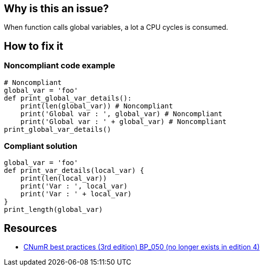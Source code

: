 :!sectids:

== Why is this an issue?

When function calls global variables, a lot a CPU cycles is consumed.

== How to fix it

=== Noncompliant code example

[source,python]
----
# Noncompliant
global_var = 'foo'
def print_global_var_details():
    print(len(global_var)) # Noncompliant
    print('Global var : ', global_var) # Noncompliant
    print('Global var : ' + global_var) # Noncompliant
print_global_var_details()
----

=== Compliant solution

[source,python]
----
global_var = 'foo'
def print_var_details(local_var) {
    print(len(local_var))
    print('Var : ', local_var)
    print('Var : ' + local_var)
}
print_length(global_var)
----

== Resources

- https://www.greenit.fr/2019/05/07/ecoconception-web-les-115-bonnes-pratiques-3eme-edition/[CNumR best practices (3rd edition) BP_050 (no longer exists in edition 4)]
